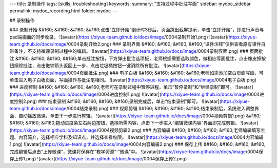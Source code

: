 ---
title: 录制操作
tags: [skills, troubleshooting]
keywords:
summary: "支持过程中批注写画"
sidebar: mydoc_sidebar
permalink: mydoc_recording.html
folder: mydoc
---

## 录制操作

### 录制开始
&#160; &#160; &#160; &#160;点击“立即开始”倒计时3秒后，页面跳出截屏提示，单击“立即开始”，即进行声音与pad端画面的同步收录。
![avatar](https://xiyue-team.github.io/docs/image/0004录制开始1.png)
![avatar](https://xiyue-team.github.io/docs/image/0004录制开始2.png)
### 录制界面
&#160; &#160; &#160; &#160;“课件注释”仅供查看原有课件自带备注，不支持微课录制过程中的编辑。
![avatar](https://xiyue-team.github.io/docs/image/0004录制界面.png)
### 页面批注
&#160; &#160; &#160; &#160;单击批注按钮，下方弹出批注选项板，老师根据需要选取颜色，做相应写画批注，点击橡皮擦按钮擦除批注，点击撤销箭头返回上一步，点击垃圾桶按钮一键消除所有批注。
![avatar](https://xiyue-team.github.io/docs/image/0004页面批注.png)
### 电子白板
&#160; &#160; &#160; &#160;老师如需添加空白页面写画，可单击进入电子白板页面，写画操作与批注笔相同。
![avatar](https://xiyue-team.github.io/docs/image/0004电子白板.png)
### 进度控制
&#160; &#160; &#160; &#160;老师可在录制过程中暂停进程，单击“暂停录制”和“继续录制”即可。
![avatar](https://xiyue-team.github.io/docs/image/0004进度控制1.png)
![avatar](https://xiyue-team.github.io/docs/image/0004进度控制2.png)
### 结束录制
&#160; &#160; &#160; &#160;录制完成后，单击“结束录制”即可。
![avatar](https://xiyue-team.github.io/docs/image/0004结束录制.png)
### 视频剪辑
&#160; &#160; &#160; &#160;结束录制后，系统进入调整界面，自动播放微课，单击下一步进行剪辑。
![avatar](https://xiyue-team.github.io/docs/image/0004视频剪辑1.png)
&#160; &#160; &#160; &#160;拖动进度条左右两边按钮，选择所需内容，点击下一步进入“编辑微课内容”界面即完成剪辑。
![avatar](https://xiyue-team.github.io/docs/image/0004视频剪辑2.png)
### 内容编辑
&#160; &#160; &#160; &#160;老师编辑填写主题、内容简介，选择相应学科及知识点，并选择查看权限。
![avatar](https://xiyue-team.github.io/docs/image/0004内容编辑1.png)
![avatar](https://xiyue-team.github.io/docs/image/0004内容编辑2.png)
### 保存上传
&#160; &#160; &#160; &#160;完成编辑后点击“上传微课”，微课将保存在“教学资源”-“微课”中。
![avatar](https://xiyue-team.github.io/docs/image/0004保存上传1.png) 
![avatar](https://xiyue-team.github.io/docs/image/0004保存上传2.png) 